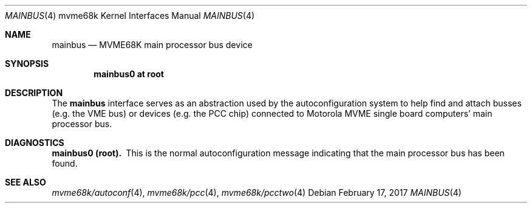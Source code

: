 .\" $NetBSD: mainbus.4,v 1.3 2008/04/30 13:10:56 martin Exp $
.\"
.\" Copyright (c) 1999 The NetBSD Foundation, Inc.
.\" All rights reserved.
.\"
.\" This code is derived from software contributed to The NetBSD Foundation
.\" by Steve C. Woodford.
.\"
.\" Redistribution and use in source and binary forms, with or without
.\" modification, are permitted provided that the following conditions
.\" are met:
.\" 1. Redistributions of source code must retain the above copyright
.\"    notice, this list of conditions and the following disclaimer.
.\" 2. Redistributions in binary form must reproduce the above copyright
.\"    notice, this list of conditions and the following disclaimer in the
.\"    documentation and/or other materials provided with the distribution.
.\"
.\" THIS SOFTWARE IS PROVIDED BY THE NETBSD FOUNDATION, INC. AND CONTRIBUTORS
.\" ``AS IS'' AND ANY EXPRESS OR IMPLIED WARRANTIES, INCLUDING, BUT NOT LIMITED
.\" TO, THE IMPLIED WARRANTIES OF MERCHANTABILITY AND FITNESS FOR A PARTICULAR
.\" PURPOSE ARE DISCLAIMED.  IN NO EVENT SHALL THE FOUNDATION OR CONTRIBUTORS
.\" BE LIABLE FOR ANY DIRECT, INDIRECT, INCIDENTAL, SPECIAL, EXEMPLARY, OR
.\" CONSEQUENTIAL DAMAGES (INCLUDING, BUT NOT LIMITED TO, PROCUREMENT OF
.\" SUBSTITUTE GOODS OR SERVICES; LOSS OF USE, DATA, OR PROFITS; OR BUSINESS
.\" INTERRUPTION) HOWEVER CAUSED AND ON ANY THEORY OF LIABILITY, WHETHER IN
.\" CONTRACT, STRICT LIABILITY, OR TORT (INCLUDING NEGLIGENCE OR OTHERWISE)
.\" ARISING IN ANY WAY OUT OF THE USE OF THIS SOFTWARE, EVEN IF ADVISED OF THE
.\" POSSIBILITY OF SUCH DAMAGE.
.\"
.Dd February 17, 2017
.Dt MAINBUS 4 mvme68k
.Os
.Sh NAME
.Nm mainbus
.Nd MVME68K main processor bus device
.Sh SYNOPSIS
.Cd "mainbus0 at root"
.Sh DESCRIPTION
The
.Nm
interface serves as an abstraction used by the autoconfiguration
system to help find and attach busses
.Pq e.g. the Tn VME bus
or devices
.Pq e.g. the PCC chip
connected to Motorola
.Tn MVME single board computers'
main processor bus.
.Sh DIAGNOSTICS
.Bl -diag -compact
.It mainbus0 (root).
This is the normal autoconfiguration message indicating that the
main processor bus has been found.
.El
.Sh SEE ALSO
.Xr mvme68k/autoconf 4 ,
.Xr mvme68k/pcc 4 ,
.Xr mvme68k/pcctwo 4
